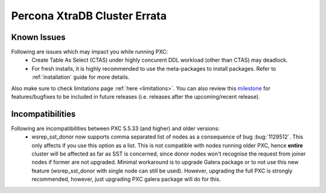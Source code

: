 .. _errata:

===============================
 Percona XtraDB Cluster Errata 
===============================

Known Issues
-------------

Following are issues which may impact you while running PXC:
 - Create Table As Select (CTAS) under highly concurent DDL workload (other than CTAS) may deadlock.
 - For fresh installs, it is highly recommended to use the meta-packages to install packages. Refer to  :ref:`installation` guide for more details.

Also make sure to check limitations page :ref:`here <limitations>`. You can also review this `milestone <https://launchpad.net/percona-xtradb-cluster/+milestone/future-5.5>`_ for features/bugfixes to be included in future releases (i.e. releases after the upcoming/recent release).

Incompatibilities
-------------------

Following are incompatibilities between PXC 5.5.33 (and higher) and older versions:
 - wsrep_sst_donor now supports comma separated list of nodes as a consequence of bug :bug:`1129512`. This only affects if you use this option as a list. This is not compatible with nodes running older PXC, hence **entire** cluster will be affected as far as SST is concerned, since donor nodes won't recognise the request from joiner nodes if former are not upgraded. Minimal workaround is to upgrade Galera package or to not use this new feature (wsrep_sst_donor with single node can still be used). However, upgrading the full PXC is strongly recommended, however, just upgrading PXC galera package will do for this.
